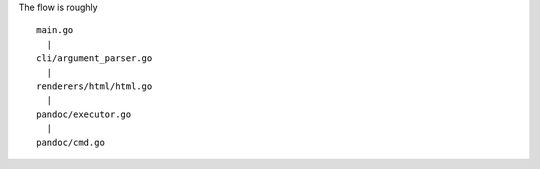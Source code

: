 
The flow is roughly

::

    main.go
      |
    cli/argument_parser.go
      |
    renderers/html/html.go
      |
    pandoc/executor.go
      |
    pandoc/cmd.go

